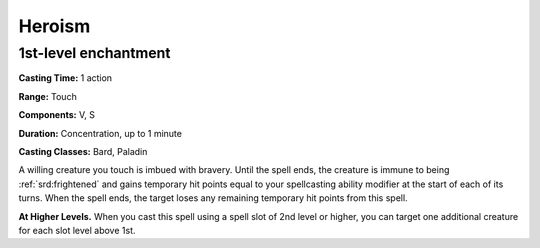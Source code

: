 
.. _srd:heroism:

Heroism
-------------------------------------------------------------

1st-level enchantment
^^^^^^^^^^^^^^^^^^^^^

**Casting Time:** 1 action

**Range:** Touch

**Components:** V, S

**Duration:** Concentration, up to 1 minute

**Casting Classes:** Bard, Paladin

A willing creature you touch is imbued with bravery. Until the spell
ends, the creature is immune to being :ref:`srd:frightened` and gains temporary hit
points equal to your spellcasting ability modifier at the start of each
of its turns. When the spell ends, the target loses any remaining
temporary hit points from this spell.

**At Higher Levels.** When you cast this spell using a spell slot of 2nd
level or higher, you can target one additional creature for each slot
level above 1st.
